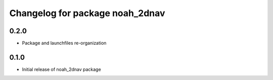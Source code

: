^^^^^^^^^^^^^^^^^^^^^^^^^^^^^^^^^^^
Changelog for package noah_2dnav
^^^^^^^^^^^^^^^^^^^^^^^^^^^^^^^^^^^

0.2.0
------------------
* Package and launchfiles re-organization

0.1.0
------------------
* Initial release of noah_2dnav package
